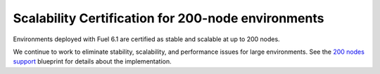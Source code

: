 
Scalability Certification for 200-node environments
---------------------------------------------------

Environments deployed with Fuel 6.1
are certified as stable and scalable
at up to 200 nodes.

We continue to work to eliminate stability,
scalability, and performance issues for
large environments.
See the `200 nodes support
<https://blueprints.launchpad.net/fuel/+spec/200-nodes-support>`_ blueprint
for details about the implementation.
